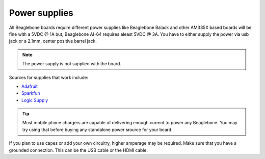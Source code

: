 .. _accessories-power-supplies:

Power supplies
###############

All Beaglebone boards require different power supplies like Beaglebone Balack and other AM335X 
based boards will be fine with a 5VDC @ 1A  but, Beaglebone AI-64 requires aleast 5VDC @ 3A. You 
have to either supply the power via usb jack or a 2.1mm, center positive barrel jack. 

.. note::
    The power supply is not supplied with the board.

.. image:: images/DC_Supply.jpg
   :align: center
   :alt: 2.1mm center positive barrel jack power supply

Sources for supplies that work include:

- `Adafruit <http://www.adafruit.com/products/276>`_
- `Sparkfun <https://www.sparkfun.com/products/8269?>`_
- `Logic Supply <http://www.logicsupply.com/pw-5v2a/>`_

.. tip::
    Most mobile phone chargers are capable of delivering enough 
    current to power any Beaglebone. You may try using that before buying
    any standalone power srource for your board.

If you plan to use capes or add your own circuitry, higher amperage may be required.
Make sure that you have a grounded connection. This can be the USB cable or the HDMI cable.
